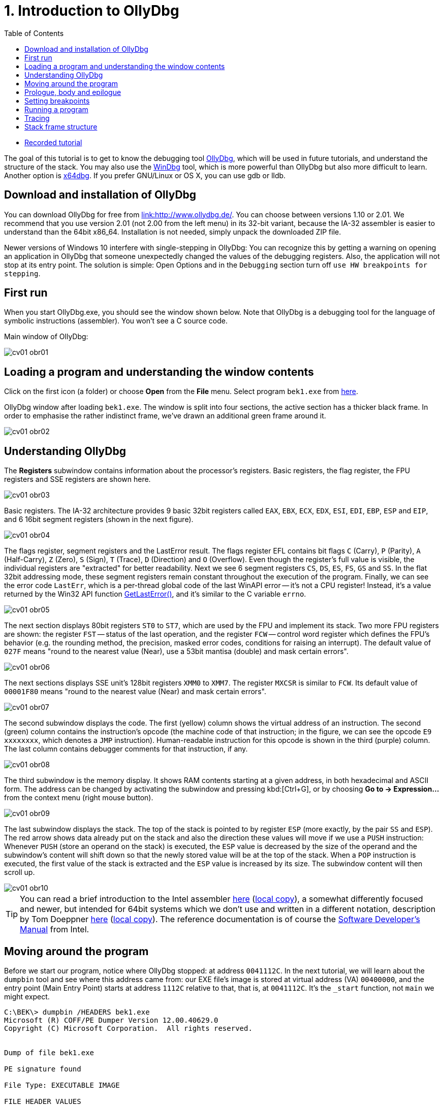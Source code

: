﻿
= 1. Introduction to OllyDbg
:imagesdir: ../../media/labs/01
:toc:

* link:https://kib-files.fit.cvut.cz/bi-bek/recordings/2021-tut-01.mp4[Recorded tutorial]

The goal of this tutorial is to get to know the debugging tool link:http://www.ollydbg.de/[OllyDbg], which will be used in future tutorials, and understand the structure of the stack. You may also use the link:https://developer.microsoft.com/en-us/windows/hardware/windows-driver-kit[WinDbg] tool, which is more powerful than OllyDbg but also more difficult to learn. Another option is link:https://x64dbg.com/[x64dbg]. If you prefer GNU/Linux or OS X, you can use gdb or lldb.

== Download and installation of OllyDbg

You can download OllyDbg for free from link:http://www.ollydbg.de/[link:http://www.ollydbg.de/]. You can choose between versions 1.10 or 2.01. We recommend that you use version 2.01 (not 2.00 from the left menu) in its 32-bit variant, because the IA-32 assembler is easier to understand than the 64bit x86_64. Installation is not needed, simply unpack the downloaded ZIP file.

Newer versions of Windows 10 interfere with single-stepping in OllyDbg: You can recognize this by getting a warning on opening an application in OllyDbg that someone unexpectedly changed the values of the debugging registers. Also, the application will not stop at its entry point. The solution is simple: Open Options and in the `Debugging` section turn off `use HW breakpoints for stepping`.

== First run

When you start OllyDbg.exe, you should see the window shown below. Note that OllyDbg is a debugging tool for the language of symbolic instructions (assembler). You won't see a C source code.

Main window of OllyDbg:

image::cv01-obr01.png[]

== Loading a program and understanding the window contents

Click on the first icon (a folder) or choose *Open* from the *File* menu. Select program `bek1.exe` from link:{imagesdir}/debugging.zip[here].

OllyDbg window after loading `bek1.exe`. The window is split into four sections, the active section has a thicker black frame. In order to emphasise the rather indistinct frame, we've drawn an additional green frame around it.

image::cv01-obr02.png[]

== Understanding OllyDbg

The *Registers* subwindow contains information about the processor's registers. Basic registers, the flag register, the FPU registers and SSE registers are shown here.

image::cv01-obr03.png[]

Basic registers. The IA-32 architecture provides 9 basic 32bit registers called `EAX`, `EBX`, `ECX`, `EDX`, `ESI`, `EDI`, `EBP`, `ESP` and `EIP`, and 6 16bit segment registers (shown in the next figure).

image::cv01-obr04.png[]

The flags register, segment registers and the LastError result. The flags register EFL contains bit flags `C` (Carry), `P` (Parity), `A` (Half-Carry), `Z` (Zero), `S` (Sign), `T` (Trace), `D` (Direction) and `O` (Overflow). Even though the register's full value is visible, the individual registers are "extracted" for better readability. Next we see 6 segment registers `CS`, `DS`, `ES`, `FS`, `GS` and `SS`. In the flat 32bit addressing mode, these segment registers remain constant throughout the execution of the program. Finally, we can see the error code `LastErr`, which is a per-thread global code of the last WinAPI error -- it's not a CPU register! Instead, it's a value returned by the Win32 API function link:https://msdn.microsoft.com/en-us/library/windows/desktop/ms679360(v=vs.85).aspx"[GetLastError()], and it's similar to the C variable `errno`.

image::cv01-obr05.png[]

The next section displays 80bit registers `ST0` to `ST7`, which are used by the FPU and implement its stack. Two more FPU registers are shown: the register `FST` -- status of the last operation, and the register `FCW` -- control word register which defines the FPU's behavior (e.g. the rounding method, the precision, masked error codes, conditions for raising an interrupt). The default value of `027F` means "round to the nearest value (Near), use a 53bit mantisa (double) and mask certain errors".

image::cv01-obr06.png[]

The next sections displays SSE unit's 128bit registers `XMM0` to `XMM7`. The register `MXCSR` is similar to `FCW`. Its default value of `00001F80` means "round to the nearest value (Near) and mask certain errors".

image::cv01-obr07.png[]

The second subwindow displays the code. The first (yellow) column shows the virtual address of an instruction. The second (green) column contains the instruction's opcode (the machine code of that instruction; in the figure, we can see the opcode `E9 xxxxxxxx`, which denotes a `JMP` instruction). Human-readable instruction for this opcode is shown in the third (purple) column. The last column contains debugger comments for that instruction, if any.

image::cv01-obr08.png[]

The third subwindow is the memory display. It shows RAM contents starting at a given address, in both hexadecimal and ASCII form. The address can be changed by activating the subwindow and pressing kbd:[Ctrl+G], or by choosing *Go to -> Expression...* from the context menu (right mouse button).

image::cv01-obr09.png[]

The last subwindow displays the stack. The top of the stack is pointed to by register `ESP` (more exactly, by the pair `SS` and `ESP`). The red arrow shows data already put on the stack and also the direction these values will move if we use a `PUSH` instruction: Whenever `PUSH` (store an operand on the stack) is executed, the `ESP` value is decreased by the size of the operand and the subwindow's content will shift down so that the newly stored value will be at the top of the stack. When a `POP` instruction is executed, the first value of the stack is extracted and the `ESP` value is increased by its size. The subwindow content will then scroll up.

image::cv01-obr10.png[]

[TIP]
====
You can read a brief introduction to the Intel assembler link:https://www.cs.virginia.edu/~evans/cs216/guides/x86.html[here] (link:{imagesdir}/x86.htm[local copy]), a somewhat differently focused and newer, but intended for 64bit systems which we don't use and written in a different notation, description by Tom Doeppner link:https://cs.brown.edu/courses/cs033/docs/guides/x64_cheatsheet.pdf[here] (link:{imagesdir}/x64_cheatsheet.pdf[local copy]). The reference documentation is of course the link:https://www.intel.com/content/dam/www/public/us/en/documents/manuals/64-ia-32-architectures-software-developer-instruction-set-reference-manual-325383.pdf[Software Developer's Manual] from Intel.
====

== Moving around the program

Before we start our program, notice where OllyDbg stopped: at address `0041112C`. In the next tutorial, we will learn about the `dumpbin` tool and see where this address came from: our EXE file's image is stored at virtual address (VA) `00400000`, and the entry point (Main Entry Point) starts at address `1112C` relative to that, that is, at `0041112C`. It's the `_start` function, not `main` we might expect.
[listing]
----
C:\BEK\> dumpbin /HEADERS bek1.exe
Microsoft (R) COFF/PE Dumper Version 12.00.40629.0
Copyright (C) Microsoft Corporation.  All rights reserved.


Dump of file bek1.exe

PE signature found

File Type: EXECUTABLE IMAGE

FILE HEADER VALUES
...

OPTIONAL HEADER VALUES
...
              0 size of uninitialized data
           1112C entry point (0041112C) @ILT+295(_mainCRTStartup)
            1000 base of code
            1000 base of data
          400000 image base (00400000 to 0041BFFF)
----

Press kbd:[Enter] on the `JMP mainCRTStartup` line (either mouse click that line, or move the cursor to it using the arrow keys). That will display the jump target, i.e. the inside of the `_mainCRTStartup` function:

[listing]
----
004124F0  /$  55            PUSH EBP
004124F1  |.  8BEC          MOV EBP,ESP
004124F3  |.  E8 6CEBFFFF   CALL 00411064   ; [__security_init_cookie]
004124F8  |.  E8 73FCFFFF   CALL __tmainCRTStartup
004124FD  |.  5D            POP EBP
004124FE  \.  C3            RETN
----

We can return by pressing the numeric-keyboard's kbd:[Minus] key.

== Prologue, body and epilogue

We can split the `_mainCRTstartup` function into three parts:

Prologue:

[listing]
----
004124F0  /$  55            PUSH EBP
004124F1  |.  8BEC          MOV EBP,ESP
----

Body:

[listing]
----
004124F3  |.  E8 6CEBFFFF   CALL 00411064 ; [__security_init_cookie]
004124F8  |.  E8 73FCFFFF   CALL __tmainCRTStartup
----

Epilogue:

[listing]
----
004124FD  |.  5D            POP EBP
004124FE  \.  C3            RETN
----

A function's prologue is the standard "beginning" of that function. It creates such space on the stack that will contain all the local variables, stores register contents so that they can be restored before returning to the caller, and prepares a fixed point (a so-called base) which will be used to refer to all of these values. The stack structure accessed through the base is called the stack-frame. The base is then stored in a register, usually `EBP`. The `PUSH EBP` instruction saves the original value of `EBP` on the stack and the `MOV EBP, ESP` overwrites the old `EBP` value with the address of the top of the stack. The reason is, the `ESP` register (the stack pointer) will change with each `PUSH`/`POP` instruction while the `EBP` register will remain constant throughout the execution of the function.

The body of a function contains the core functionality of the function, provided by the developer. It expects a valid stack frame.

The function's epilogue is its "standard ending". It will destroy the stack frame (usually with `MOV ESP, EBP`), restore the registers to their original state (instr. `POP EBP`), and return from the function (instr. `RET` or `RET n`).

Let's enter the second function, that is, the function `__tmainCRTStartup`. This function is supplied by MSVC's runtime. Locate the following code:

[listing]
----
004122F0  |.  A1 4C914100   MOV EAX,DWORD PTR DS:[envp]
004122F5  |.  50            PUSH EAX
004122F6  |.  8B0D 48914100 MOV ECX,DWORD PTR DS:[argv]
004122FC  |.  51            PUSH ECX     ; /argv => [419148] = NULL
004122FD  |.  8B15 44914100 MOV EDX,DWORD PTR DS:[argc]
00412303  |.  52            PUSH EDX       ; |argc => [419144] = 0
00412304  |.  E8 5AEEFFFF   CALL 00411163  ; \main
00412309  |.  83C4 0C       ADD ESP,0C
----

First the `envp` variable's content is stored on the stack, then `argv`, then `argc`, and finally the `main` function is called. We can see that our C function `main` starts at address `00411163` and receives three arguments, even though our source code only shows two. The third argument, `envp`, is the pointer to environment variables and has a structure similar to the `argv[]` argument.

After the call to `main`, we see the `ADD ESP, 0C` instruction. This instruction will add 12 to the stack pointer, which will remove 12 B of data -- the data taken up by the function's arguments we stored on the stack using three `PUSH` instructions (3x4 B of arguments). The `ADD ESP, 0C` is used to delete the arguments from the stack. We will find a similar `ADD` instruction after every function called using the `__cdecl` calling convention (this is the implicit calling convention in C, and requires that the arguments must be deleted by whoever put them on the stack -- i.e., the caller).

== Setting breakpoints

Let's place a breakpoint at the call to the `main` function. Select the line `00412304` and press the kbd:[F2] key, or use the *Breakpoint -> Toggle* function from the context menu. The address will turn red. Now we can start our program.

== Running a program

After you've set up the breakpoint, run the program by pressing the kbd:[F9] key or by choosing *Run* from the *Debug* menu; if you want to set up command line arguments first, you can do it from the *File -> Set new arguments...* menu. The program will stop at the `CALL` instruction. Note the content of the stack window:

[listing]
----
0018FF30  |00000001       ; |argc = 1
0018FF34  |004BE5A0       ; \argv = 004BE5A0
0018FF38  |004BC008
----

We can see the 3 new values at the top of the stack -- `argc`, `argv` and `envp`. The values are stored in the same order as they are written in the `main` function's declaration:

[source,cpp]
----
int main( int argc, char** argv, char** envp);
----

Data type int is 4 B long, same as a pointer.

[IMPORTANT]
====
*Task 1.* In the memory view subwindow, display the content of the command line (`argv[0]`). Even if we didn't supply any argument to our program, the value `argv[0]` will exist. We can see the value of `argv` on the stack. If we display its content in memory view, what do we see? How do we find the address of `argv[0]`? (Remember that the Intel CPUs work in a little-endian mode, that is, the 4 B of the address will be stored in the memory "backwards" and you will need to take that into account when calculating the final address).
====

[IMPORTANT]
====
*Task 2.* Enter into the `main` function. What's the prologue of this function? Copy it.
====

[IMPORTANT]
====
*Task 3.* Find the `main` function's epilogue, ignoring calls to functions such as `_RTC_CheckESP` or similar. Copy just the deletion of the stack frame, restoration of the registers and the return from the function.
====

== Tracing

Now we can start executing the program one instruction at a time and check the contents of the registers, heap memory or the stack after each instruction. There are several different trace methods: (a) Step into, (b) Step over, and (c) Step out (Execute till return).

*Step into* (key: kbd:[F7]) will start the program's thread in such a way that only one instruction will be executed and then the program will stop again. If that instruction is a `CALL`, the execution will stop at the first instruction of the called function.

*Step over* (key: kbd:[F8]) is similar to *Step into*, except that the program will stop at the next instruction below the current one. If that instruction is a `CALL`, the whole called function will execute and only when the function ends will the program stop.

*Step out* (key: kbd:[Ctrl+F9]) will continue in execution until the `RET` instruction for the current function is reached. This mode is useful when we want to return from inside of a function.

== Stack frame structure

The stack is used for storage of function's local variables, the return address, the registers that the function changes, and the function's arguments. All this is stored into the already-mentioned stack frame structure. Now we will study this structure in more detail. The stack frame is created by the function's prologue and its content is accessed through the `EBP` register, which points inside this structure (not to its beginning or end). If we see `EBP+something` inside a function, it usually references an argument of the function, while `EBP-something` usually references a local variable, stored in the space created by the `SUB ESP, value` instruction.

[IMPORTANT]
====
*Task 4.* In OllyDbg's configuration in the *Options* menu choose *Options...* and change the settings according to this image:

image::cv01-obr11.png[]

Enter the `main` function and stop at its first instruction. Note down the address of the stack's top. What is stored here (see the stack subwindow)? At which offset (relative position) from the top of the stack are the `argc` and `argv` arguments at this moment?
====

[IMPORTANT]
====
*Task 5.* Carefully trace through the function's prologue until you locate the `LEA EDI, [EBP-1DC]` instruction. Draw the stack structure from its top to the `argv` argument. Leave the space created by the `SUB ESP, 1DC` instruction empty for now.
====

[IMPORTANT]
====
*Task 6.* Where inside the structure does the `EBP` register point? Add it to your picture from the previous question.
====

[IMPORTANT]
====
*Task 7.* At which offset relative to the `EBP` register are the `argc` and `argv` arguments stored?
====

[IMPORTANT]
====
*Task 8.* Trace through the function until after the `REP STOS DWORD PTR ES:[EDI]` instruction. The space allocated by the `SUB ESP, 1DC` instruction is now filled with `CC` values. Where in the stack frame, relative to `EBP`, is the buffer provided for the `scanf` function located? Check your answer by verifying the stack content after `scanf` finishes (use the "step over" tracing).
====
